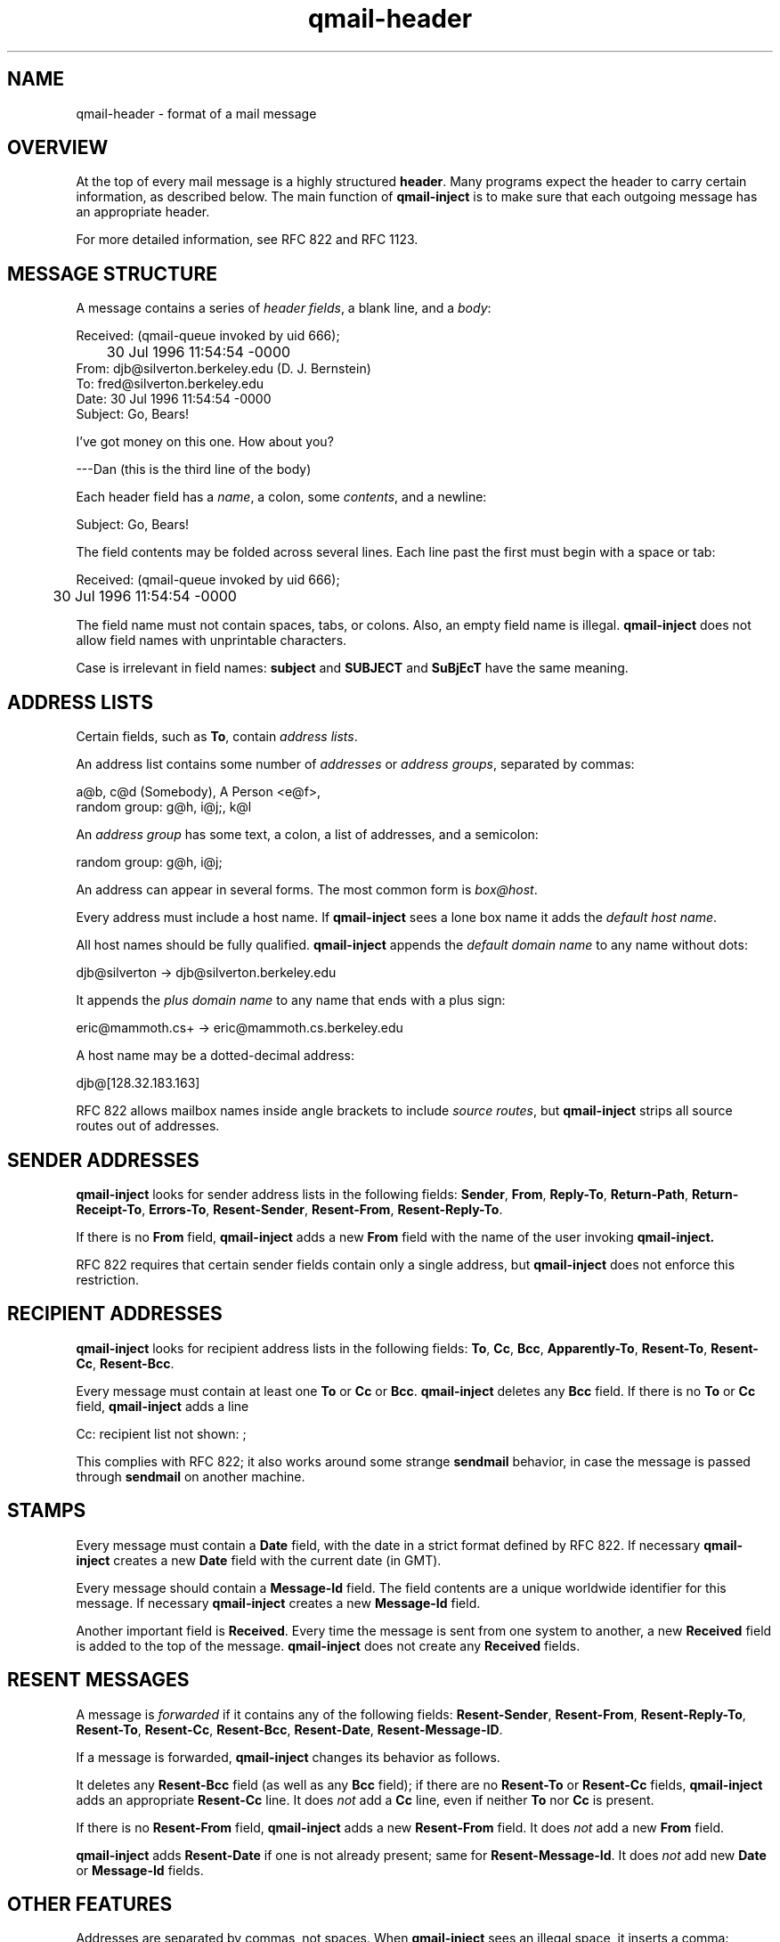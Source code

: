 .TH qmail-header 5
.SH NAME
qmail-header \- format of a mail message
.SH OVERVIEW
At the top of every mail message is a
highly structured
.BR header .
Many programs expect the header to carry certain information,
as described below.
The main function of
.B qmail-inject
is to make sure that each outgoing message has an appropriate header.

For more detailed information, see RFC 822 and RFC 1123.
.SH "MESSAGE STRUCTURE"
A message contains a series of
.I header fields\fR,
a blank line,
and a
.IR body :

.EX
     Received: (qmail-queue invoked by uid 666);
.br
	     30 Jul 1996 11:54:54 -0000
.br
     From: djb@silverton.berkeley.edu (D. J. Bernstein)
.br
     To: fred@silverton.berkeley.edu
.br
     Date: 30 Jul 1996 11:54:54 -0000
.br
     Subject: Go, Bears!
.br

.br
     I've got money on this one.  How about you?
.br

.br
     ---Dan   (this is the third line of the body)
.EE

Each header field has a
.IR name ,
a colon,
some
.IR contents ,
and a newline:

.EX
     Subject: Go, Bears!
.EE

The field contents may be folded across several lines.
Each line past the first must begin with a space or tab:

.EX
     Received: (qmail-queue invoked by uid 666);
.br
	     30 Jul 1996 11:54:54 -0000
.EE

The field name must not contain spaces, tabs, or colons.
Also, an empty field name is illegal.
.B qmail-inject
does not allow field names with unprintable characters.

Case is irrelevant in field names:
.B subject
and
.B SUBJECT
and
.B SuBjEcT
have the same meaning.
.SH "ADDRESS LISTS"
Certain fields, such as
.BR To ,
contain
.I address lists\fR.

An address list contains some number of
.I addresses
or
.I address groups\fR,
separated by commas:

.EX
     a@b, c@d (Somebody), A Person <e@f>,
.br
        random group: g@h, i@j;, k@l
.EE

An
.I address group
has some text, a colon, a list of addresses,
and a semicolon:

.EX
        random group: g@h, i@j;
.EE

An address can appear in several forms.
The most common form is
.IR box@host .

Every address must include a host name.
If
.B qmail-inject
sees a lone box name
it adds the
.I default host name\fR.

All host names should be fully qualified.
.B qmail-inject
appends the
.I default domain name
to any name without dots:

.EX
     djb@silverton  ->  djb@silverton.berkeley.edu
.EE

It appends the
.I plus domain name
to any name
that ends with a plus sign:

.EX
     eric@mammoth.cs+  ->  eric@mammoth.cs.berkeley.edu
.EE

A host name may be a dotted-decimal address:

.EX
     djb@[128.32.183.163]
.EE

RFC 822 allows mailbox names inside angle brackets
to include
.I source routes\fR,
but
.B qmail-inject
strips all source routes out of addresses.
.SH "SENDER ADDRESSES"
.B qmail-inject
looks for sender address lists in the following fields:
.BR Sender ,
.BR From ,
.BR Reply-To ,
.BR Return-Path ,
.BR Return-Receipt-To ,
.BR Errors-To ,
.BR Resent-Sender ,
.BR Resent-From ,
.BR Resent-Reply-To .

If there is no
.B From
field,
.B qmail-inject
adds a new
.B From
field with the name of the user invoking
.B qmail-inject.

RFC 822 requires that certain sender fields contain
only a single address, but
.B qmail-inject
does not enforce this restriction.
.SH "RECIPIENT ADDRESSES"
.B qmail-inject
looks for recipient address lists in the following fields:
.BR To ,
.BR Cc ,
.BR Bcc ,
.BR Apparently-To ,
.BR Resent-To ,
.BR Resent-Cc ,
.BR Resent-Bcc .

Every message must contain at least one
.B To
or
.B Cc
or
.BR Bcc .
.B qmail-inject
deletes any
.B Bcc
field.
If there is no
.B To
or
.B Cc
field,
.B qmail-inject
adds a line

.EX
     Cc: recipient list not shown: ;
.EE

This complies with RFC 822;
it also works around some strange
.B sendmail
behavior, in case the message is passed through
.B sendmail
on another machine.
.SH STAMPS
Every message must contain a
.B Date
field, with the date in a strict format defined by RFC 822.
If necessary
.B qmail-inject
creates a new
.B Date
field with the current date (in GMT).

Every message should contain a
.B Message-Id
field.
The field contents are a unique worldwide identifier for this message.
If necessary
.B qmail-inject
creates a new
.B Message-Id
field.

Another important field is
.BR Received .
Every time the message is sent from one system to another,
a new
.B Received
field is added to the top of the message.
.B qmail-inject
does not create any
.B Received
fields.
.SH "RESENT MESSAGES"
A message is
.I forwarded
if it contains any of the following fields:
.BR Resent-Sender ,
.BR Resent-From ,
.BR Resent-Reply-To ,
.BR Resent-To ,
.BR Resent-Cc ,
.BR Resent-Bcc ,
.BR Resent-Date ,
.BR Resent-Message-ID .

If a message is forwarded,
.B qmail-inject
changes its behavior as follows.

It deletes any
.B Resent-Bcc
field (as well as any
.B Bcc
field);
if there are no
.B Resent-To
or
.B Resent-Cc
fields,
.B qmail-inject
adds an appropriate
.B Resent-Cc
line.
It does
.I not
add a
.B Cc
line,
even if neither
.B To
nor
.B Cc
is present.

If there is no
.B Resent-From
field,
.B qmail-inject
adds a new
.B Resent-From
field.
It does
.I not
add a new
.B From
field.

.B qmail-inject
adds
.B Resent-Date
if one is not already present;
same for
.BR Resent-Message-Id .
It does
.I not
add new
.B Date
or
.B Message-Id
fields.
.SH "OTHER FEATURES"
Addresses are separated by commas, not spaces.
When
.B qmail-inject
sees an illegal space,
it inserts a comma:

.EX
     djb fred  ->  djb, fred
.EE

.B qmail-inject
removes all
.B Return-Path
header fields.

.B qmail-inject
also removes any
.B Content-Length
fields.
.SH "SEE ALSO"
addresses(5),
envelopes(5),
qmail-inject(8)
